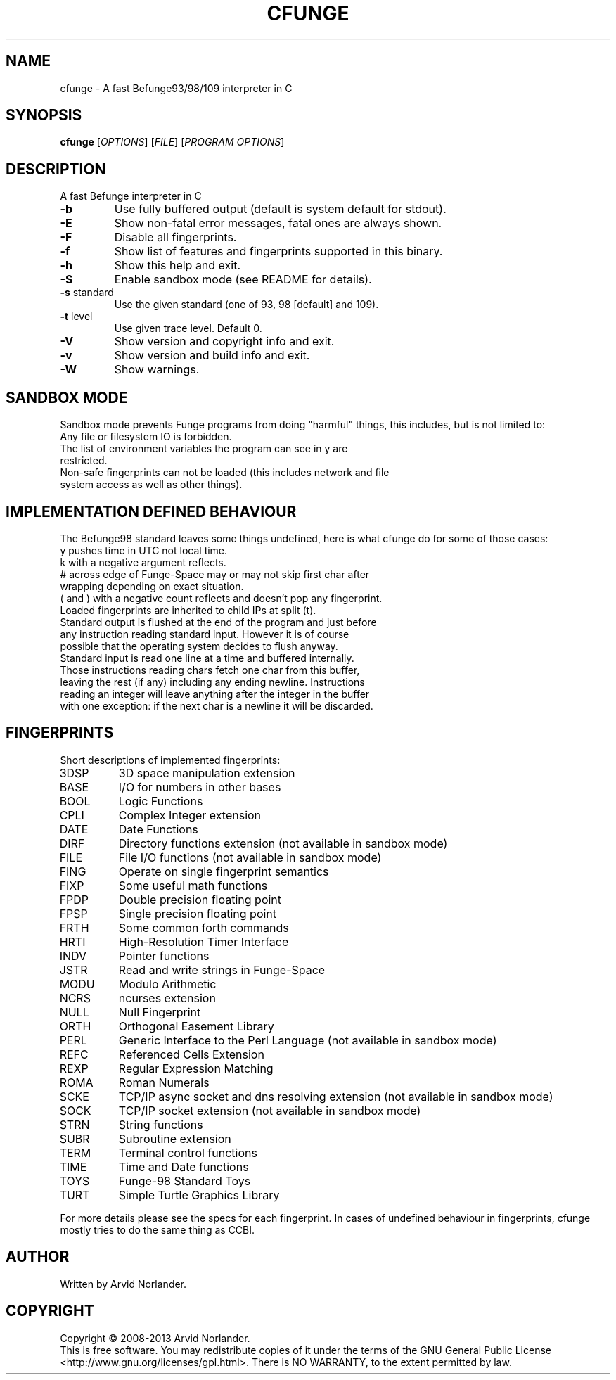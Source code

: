 .\" DO NOT MODIFY THIS FILE!  It was generated by help2man 1.44.1.
.TH CFUNGE "1" "December 2014" "cfunge 0.9.0" "User Commands"
.SH NAME
cfunge \- A fast Befunge93/98/109 interpreter in C
.SH SYNOPSIS
.B cfunge
[\fIOPTIONS\fR] [\fIFILE\fR] [\fIPROGRAM OPTIONS\fR]
.SH DESCRIPTION
A fast Befunge interpreter in C
.TP
\fB\-b\fR
Use fully buffered output (default is system default for stdout).
.TP
\fB\-E\fR
Show non\-fatal error messages, fatal ones are always shown.
.TP
\fB\-F\fR
Disable all fingerprints.
.TP
\fB\-f\fR
Show list of features and fingerprints supported in this binary.
.TP
\fB\-h\fR
Show this help and exit.
.TP
\fB\-S\fR
Enable sandbox mode (see README for details).
.TP
\fB\-s\fR standard
Use the given standard (one of 93, 98 [default] and 109).
.TP
\fB\-t\fR level
Use given trace level. Default 0.
.TP
\fB\-V\fR
Show version and copyright info and exit.
.TP
\fB\-v\fR
Show version and build info and exit.
.TP
\fB\-W\fR
Show warnings.
.SH "SANDBOX MODE"
Sandbox mode prevents Funge programs from doing "harmful" things, this includes,
but is not limited to:
.TP
Any file or filesystem IO is forbidden.
.TP
The list of environment variables the program can see in y are restricted.
.TP
Non-safe fingerprints can not be loaded (this includes network and file system access as well as other things).
.SH "IMPLEMENTATION DEFINED BEHAVIOUR"
The Befunge98 standard leaves some things undefined, here is what cfunge do for some of those cases:
.TP
y pushes time in UTC not local time.
.TP
k with a negative argument reflects.
.TP
# across edge of Funge-Space may or may not skip first char after wrapping depending on exact situation.
.TP
( and ) with a negative count reflects and doesn't pop any fingerprint.
.TP
Loaded fingerprints are inherited to child IPs at split (t).
.TP
Standard output is flushed at the end of the program and just before any instruction reading standard input. However it is of course possible that the operating system decides to flush anyway.
.TP
Standard input is read one line at a time and buffered internally. Those instructions reading chars fetch one char from this buffer, leaving the rest (if any) including any ending newline. Instructions reading an integer will leave anything after the integer in the buffer with one exception: if the next char is a newline it will be discarded.
.SH FINGERPRINTS
Short descriptions of implemented fingerprints:
.TP
3DSP
3D space manipulation extension
.TP
BASE
I/O for numbers in other bases
.TP
BOOL
Logic Functions
.TP
CPLI
Complex Integer extension
.TP
DATE
Date Functions
.TP
DIRF
Directory functions extension (not available in sandbox mode)
.TP
FILE
File I/O functions (not available in sandbox mode)
.TP
FING
Operate on single fingerprint semantics
.TP
FIXP
Some useful math functions
.TP
FPDP
Double precision floating point
.TP
FPSP
Single precision floating point
.TP
FRTH
Some common forth commands
.TP
HRTI
High-Resolution Timer Interface
.TP
INDV
Pointer functions
.TP
JSTR
Read and write strings in Funge-Space
.TP
MODU
Modulo Arithmetic
.TP
NCRS
ncurses extension
.TP
NULL
Null Fingerprint
.TP
ORTH
Orthogonal Easement Library
.TP
PERL
Generic Interface to the Perl Language (not available in sandbox mode)
.TP
REFC
Referenced Cells Extension
.TP
REXP
Regular Expression Matching
.TP
ROMA
Roman Numerals
.TP
SCKE
TCP/IP async socket and dns resolving extension (not available in sandbox mode)
.TP
SOCK
TCP/IP socket extension (not available in sandbox mode)
.TP
STRN
String functions
.TP
SUBR
Subroutine extension
.TP
TERM
Terminal control functions
.TP
TIME
Time and Date functions
.TP
TOYS
Funge-98 Standard Toys
.TP
TURT
Simple Turtle Graphics Library
.LP
For more details please see the specs for each fingerprint.
In cases of undefined behaviour in fingerprints, cfunge mostly tries to do the
same thing as CCBI.
.SH AUTHOR
Written by Arvid Norlander.
.SH COPYRIGHT
Copyright \(co 2008\-2013 Arvid Norlander.
.br
This is free software.  You may redistribute copies of it under the terms of
the GNU General Public License <http://www.gnu.org/licenses/gpl.html>.
There is NO WARRANTY, to the extent permitted by law.
